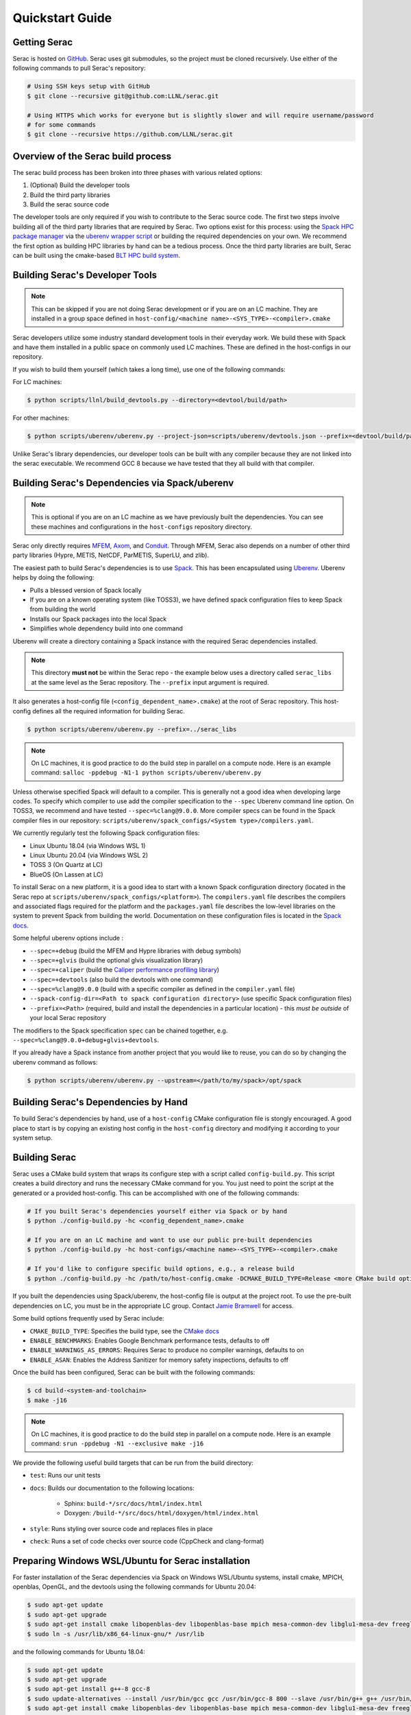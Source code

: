 .. ## Copyright (c) 2019-2021, Lawrence Livermore National Security, LLC and
.. ## other Serac Project Developers. See the top-level COPYRIGHT file for details.
.. ##
.. ## SPDX-License-Identifier: (BSD-3-Clause)

.. _quickstart-label:

======================
Quickstart Guide
======================

Getting Serac
-------------

Serac is hosted on `GitHub <https://github.com/LLNL/serac>`_. Serac uses git submodules, so the project must be cloned recursively. Use either of the following commands to pull Serac's repository:

.. code-block:: bash

   # Using SSH keys setup with GitHub
   $ git clone --recursive git@github.com:LLNL/serac.git

   # Using HTTPS which works for everyone but is slightly slower and will require username/password
   # for some commands
   $ git clone --recursive https://github.com/LLNL/serac.git

Overview of the Serac build process
------------------------------------

The serac build process has been broken into three phases with various related options:

1. (Optional) Build the developer tools
2. Build the third party libraries
3. Build the serac source code

The developer tools are only required if you wish to contribute to the Serac source code. The first two steps involve building all of the 
third party libraries that are required by Serac. Two options exist for this process: using the `Spack HPC package manager <https://spack.io/>`_
via the `uberenv wrapper script <https://github.com/LLNL/uberenv>`_ or building the required dependencies on your own. We recommend the first
option as building HPC libraries by hand can be a tedious process. Once the third party libraries are built, Serac can be built using the
cmake-based `BLT HPC build system <https://github.com/LLNL/blt>`_.

Building Serac's Developer Tools
--------------------------------

.. note::
  This can be skipped if you are not doing Serac development or if you are on an LC machine.
  They are installed in a group space defined in ``host-config/<machine name>-<SYS_TYPE>-<compiler>.cmake``

Serac developers utilize some industry standard development tools in their everyday work.  We build
these with Spack and have them installed in a public space on commonly used LC machines. These are
defined in the host-configs in our repository.

If you wish to build them yourself (which takes a long time), use one of the following commands:

For LC machines: 

.. code-block:: bash

   $ python scripts/llnl/build_devtools.py --directory=<devtool/build/path>

For other machines:

.. code-block:: bash

   $ python scripts/uberenv/uberenv.py --project-json=scripts/uberenv/devtools.json --prefix=<devtool/build/path>

Unlike Serac's library dependencies, our developer tools can be built with any compiler because
they are not linked into the serac executable.  We recommend GCC 8 because we have tested that they all
build with that compiler.

Building Serac's Dependencies via Spack/uberenv
-----------------------------------------------

.. note::
  This is optional if you are on an LC machine as we have previously built the dependencies. You
  can see these machines and configurations in the ``host-configs`` repository directory.

Serac only directly requires `MFEM <https://mfem.org/>`_, `Axom <https://github.com/LLNL/axom>`_, 
and `Conduit <https://github.com/LLNL/conduit>`_.  Through MFEM, Serac also depends on a number of
other third party libraries (Hypre, METIS, NetCDF, ParMETIS, SuperLU, and zlib).

The easiest path to build Serac's dependencies is to use `Spack <https://github.com/spack/spack>`_.
This has been encapsulated using `Uberenv <https://github.com/LLNL/uberenv>`_. Uberenv helps by
doing the following:

* Pulls a blessed version of Spack locally
* If you are on a known operating system (like TOSS3), we have defined spack configuration files
  to keep Spack from building the world
* Installs our Spack packages into the local Spack
* Simplifies whole dependency build into one command

Uberenv will create a directory containing a Spack instance with the required Serac
dependencies installed. 

.. note::
   This directory **must not** be within the Serac repo - the example below
   uses a directory called ``serac_libs`` at the same level as the Serac repository. The
   ``--prefix`` input argument is required.

It also generates a host-config file (``<config_dependent_name>.cmake``)
at the root of Serac repository. This host-config defines all the required information for building
Serac.

.. code-block:: bash

   $ python scripts/uberenv/uberenv.py --prefix=../serac_libs

.. note::
  On LC machines, it is good practice to do the build step in parallel on a compute node.
  Here is an example command: ``salloc -ppdebug -N1-1 python scripts/uberenv/uberenv.py``

Unless otherwise specified Spack will default to a compiler.  This is generally not a good idea when
developing large codes. To specify which compiler to use add the compiler specification to the ``--spec`` Uberenv
command line option. On TOSS3, we recommend and have tested ``--spec=%clang@9.0.0``.  More compiler specs
can be found in the Spack compiler files in our repository: 
``scripts/uberenv/spack_configs/<System type>/compilers.yaml``.

We currently regularly test the following Spack configuration files:

* Linux Ubuntu 18.04 (via Windows WSL 1)
* Linux Ubuntu 20.04 (via Windows WSL 2)
* TOSS 3 (On Quartz at LC)
* BlueOS (On Lassen at LC)

To install Serac on a new platform, it is a good idea to start with a known Spack configuration directory
(located in the Serac repo at ``scripts/uberenv/spack_configs/<platform>``). The ``compilers.yaml`` file
describes the compilers and associated flags required for the platform and the ``packages.yaml`` file 
describes the low-level libraries on the system to prevent Spack from building the world. Documentation on 
these configuration files is located in the `Spack docs <https://spack.readthedocs.io/en/latest/configuration.html>`_.

Some helpful uberenv options include :  

* ``--spec=+debug`` (build the MFEM and Hypre libraries with debug symbols)
* ``--spec=+glvis`` (build the optional glvis visualization library)
* ``--spec=+caliper`` (build the `Caliper performance profiling library <https://github.com/LLNL/Caliper>`_)
* ``--spec=+devtools`` (also build the devtools with one command)
* ``--spec=%clang@9.0.0`` (build with a specific compiler as defined in the ``compiler.yaml`` file)
* ``--spack-config-dir=<Path to spack configuration directory>`` (use specific Spack configuration files)
* ``--prefix=<Path>`` (required, build and install the dependencies in a particular location) - this *must be outside* of your local Serac repository 

The modifiers to the Spack specification ``spec`` can be chained together, e.g. ``--spec=%clang@9.0.0+debug+glvis+devtools``.

If you already have a Spack instance from another project that you would like to reuse, 
you can do so by changing the uberenv command as follows:

.. code-block:: bash

   $ python scripts/uberenv/uberenv.py --upstream=</path/to/my/spack>/opt/spack

Building Serac's Dependencies by Hand
-------------------------------------

To build Serac's dependencies by hand, use of a ``host-config`` CMake configuration file is 
stongly encouraged. A good place to start is by copying an existing host config in the 
``host-config`` directory and modifying it according to your system setup.

Building Serac
--------------

Serac uses a CMake build system that wraps its configure step with a script
called ``config-build.py``.  This script creates a build directory and
runs the necessary CMake command for you. You just need to point the script
at the generated or a provided host-config. This can be accomplished with
one of the following commands:

.. code-block:: bash

   # If you built Serac's dependencies yourself either via Spack or by hand
   $ python ./config-build.py -hc <config_dependent_name>.cmake

   # If you are on an LC machine and want to use our public pre-built dependencies
   $ python ./config-build.py -hc host-configs/<machine name>-<SYS_TYPE>-<compiler>.cmake

   # If you'd like to configure specific build options, e.g., a release build
   $ python ./config-build.py -hc /path/to/host-config.cmake -DCMAKE_BUILD_TYPE=Release <more CMake build options...>

If you built the dependencies using Spack/uberenv, the host-config file is output at the
project root. To use the pre-built dependencies on LC, you must be in the appropriate 
LC group. Contact `Jamie Bramwell <bramwell1@llnl.gov>`_ for access.

Some build options frequently used by Serac include:

* ``CMAKE_BUILD_TYPE``: Specifies the build type, see the `CMake docs <https://cmake.org/cmake/help/latest/variable/CMAKE_BUILD_TYPE.html>`_
* ``ENABLE_BENCHMARKS``: Enables Google Benchmark performance tests, defaults to off
* ``ENABLE_WARNINGS_AS_ERRORS``: Requires Serac to produce no compiler warnings, defaults to on
* ``ENABLE_ASAN``: Enables the Address Sanitizer for memory safety inspections, defaults to off

Once the build has been configured, Serac can be built with the following commands:

.. code-block:: bash

   $ cd build-<system-and-toolchain>
   $ make -j16

.. note::
  On LC machines, it is good practice to do the build step in parallel on a compute node.
  Here is an example command: ``srun -ppdebug -N1 --exclusive make -j16``

We provide the following useful build targets that can be run from the build directory:

* ``test``: Runs our unit tests
* ``docs``: Builds our documentation to the following locations:
   
   * Sphinx: ``build-*/src/docs/html/index.html``
   * Doxygen: ``/build-*/src/docs/html/doxygen/html/index.html``

* ``style``: Runs styling over source code and replaces files in place
* ``check``: Runs a set of code checks over source code (CppCheck and clang-format)

Preparing Windows WSL/Ubuntu for Serac installation
---------------------------------------------------------

For faster installation of the Serac dependencies via Spack on Windows WSL/Ubuntu systems, install cmake, MPICH, openblas, OpenGL, and the devtools
using the following commands for Ubuntu 20.04:

.. code-block:: bash

   $ sudo apt-get update
   $ sudo apt-get upgrade
   $ sudo apt-get install cmake libopenblas-dev libopenblas-base mpich mesa-common-dev libglu1-mesa-dev freeglut3-dev cppcheck doxygen libreadline-dev python3-sphinx clang-format-10
   $ sudo ln -s /usr/lib/x86_64-linux-gnu/* /usr/lib

and the following commands for Ubuntu 18.04:

.. code-block:: bash

   $ sudo apt-get update
   $ sudo apt-get upgrade
   $ sudo apt-get install g++-8 gcc-8
   $ sudo update-alternatives --install /usr/bin/gcc gcc /usr/bin/gcc-8 800 --slave /usr/bin/g++ g++ /usr/bin/g++-8
   $ sudo apt-get install cmake libopenblas-dev libopenblas-base mpich mesa-common-dev libglu1-mesa-dev freeglut3-dev cppcheck doxygen libreadline-dev python3-distutils
   $ sudo ln -s /usr/lib/x86_64-linux-gnu/* /usr/lib

Note that the last line is required since Spack expects the system libraries to exist in a directory named ``lib``. During the third
party library build phase, the appropriate Spack config directory must be specified using either 
``python scripts/uberenv/uberenv.py --spack-config-dir=scripts/uberenv/spack_configs/linux_ubuntu_18`` or
``python scripts/uberenv/uberenv.py --spack-config-dir=scripts/uberenv/spack_configs/linux_ubuntu_20`` as appropriate.
